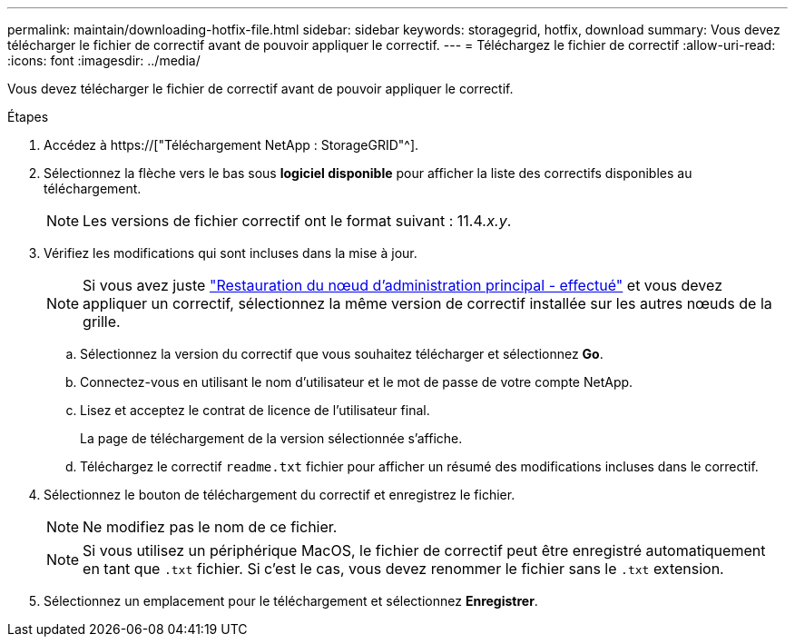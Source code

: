 ---
permalink: maintain/downloading-hotfix-file.html 
sidebar: sidebar 
keywords: storagegrid, hotfix, download 
summary: Vous devez télécharger le fichier de correctif avant de pouvoir appliquer le correctif. 
---
= Téléchargez le fichier de correctif
:allow-uri-read: 
:icons: font
:imagesdir: ../media/


[role="lead"]
Vous devez télécharger le fichier de correctif avant de pouvoir appliquer le correctif.

.Étapes
. Accédez à https://["Téléchargement NetApp : StorageGRID"^].
. Sélectionnez la flèche vers le bas sous *logiciel disponible* pour afficher la liste des correctifs disponibles au téléchargement.
+

NOTE: Les versions de fichier correctif ont le format suivant : 11.4__.x.y__.

. Vérifiez les modifications qui sont incluses dans la mise à jour.
+

NOTE: Si vous avez juste link:configuring-replacement-primary-admin-node.html["Restauration du nœud d'administration principal - effectué"] et vous devez appliquer un correctif, sélectionnez la même version de correctif installée sur les autres nœuds de la grille.

+
.. Sélectionnez la version du correctif que vous souhaitez télécharger et sélectionnez *Go*.
.. Connectez-vous en utilisant le nom d'utilisateur et le mot de passe de votre compte NetApp.
.. Lisez et acceptez le contrat de licence de l'utilisateur final.
+
La page de téléchargement de la version sélectionnée s'affiche.

.. Téléchargez le correctif `readme.txt` fichier pour afficher un résumé des modifications incluses dans le correctif.


. Sélectionnez le bouton de téléchargement du correctif et enregistrez le fichier.
+

NOTE: Ne modifiez pas le nom de ce fichier.

+

NOTE: Si vous utilisez un périphérique MacOS, le fichier de correctif peut être enregistré automatiquement en tant que `.txt` fichier. Si c'est le cas, vous devez renommer le fichier sans le `.txt` extension.

. Sélectionnez un emplacement pour le téléchargement et sélectionnez *Enregistrer*.

